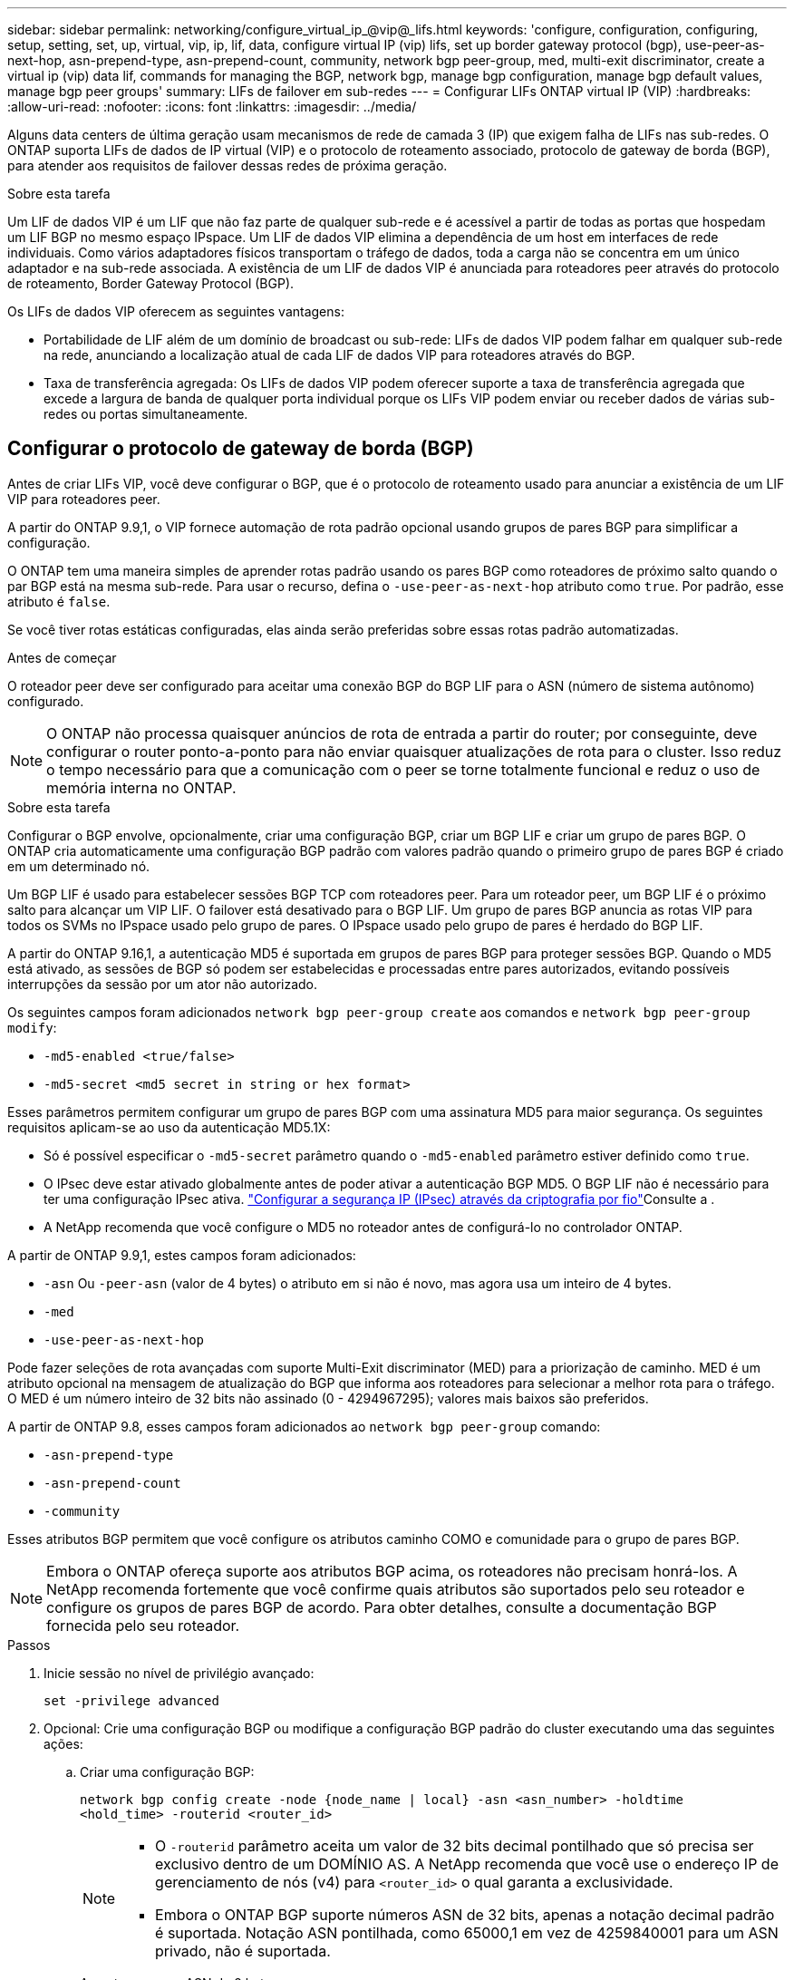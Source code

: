 ---
sidebar: sidebar 
permalink: networking/configure_virtual_ip_@vip@_lifs.html 
keywords: 'configure, configuration, configuring, setup, setting, set, up, virtual, vip, ip, lif, data, configure virtual IP (vip) lifs, set up border gateway protocol (bgp), use-peer-as-next-hop, asn-prepend-type, asn-prepend-count, community, network bgp peer-group, med, multi-exit discriminator, create a virtual ip (vip) data lif, commands for managing the BGP, network bgp, manage bgp configuration, manage bgp default values, manage bgp peer groups' 
summary: LIFs de failover em sub-redes 
---
= Configurar LIFs ONTAP virtual IP (VIP)
:hardbreaks:
:allow-uri-read: 
:nofooter: 
:icons: font
:linkattrs: 
:imagesdir: ../media/


[role="lead"]
Alguns data centers de última geração usam mecanismos de rede de camada 3 (IP) que exigem falha de LIFs nas sub-redes. O ONTAP suporta LIFs de dados de IP virtual (VIP) e o protocolo de roteamento associado, protocolo de gateway de borda (BGP), para atender aos requisitos de failover dessas redes de próxima geração.

.Sobre esta tarefa
Um LIF de dados VIP é um LIF que não faz parte de qualquer sub-rede e é acessível a partir de todas as portas que hospedam um LIF BGP no mesmo espaço IPspace. Um LIF de dados VIP elimina a dependência de um host em interfaces de rede individuais. Como vários adaptadores físicos transportam o tráfego de dados, toda a carga não se concentra em um único adaptador e na sub-rede associada. A existência de um LIF de dados VIP é anunciada para roteadores peer através do protocolo de roteamento, Border Gateway Protocol (BGP).

Os LIFs de dados VIP oferecem as seguintes vantagens:

* Portabilidade de LIF além de um domínio de broadcast ou sub-rede: LIFs de dados VIP podem falhar em qualquer sub-rede na rede, anunciando a localização atual de cada LIF de dados VIP para roteadores através do BGP.
* Taxa de transferência agregada: Os LIFs de dados VIP podem oferecer suporte a taxa de transferência agregada que excede a largura de banda de qualquer porta individual porque os LIFs VIP podem enviar ou receber dados de várias sub-redes ou portas simultaneamente.




== Configurar o protocolo de gateway de borda (BGP)

Antes de criar LIFs VIP, você deve configurar o BGP, que é o protocolo de roteamento usado para anunciar a existência de um LIF VIP para roteadores peer.

A partir do ONTAP 9.9,1, o VIP fornece automação de rota padrão opcional usando grupos de pares BGP para simplificar a configuração.

O ONTAP tem uma maneira simples de aprender rotas padrão usando os pares BGP como roteadores de próximo salto quando o par BGP está na mesma sub-rede. Para usar o recurso, defina o `-use-peer-as-next-hop` atributo como `true`. Por padrão, esse atributo é `false`.

Se você tiver rotas estáticas configuradas, elas ainda serão preferidas sobre essas rotas padrão automatizadas.

.Antes de começar
O roteador peer deve ser configurado para aceitar uma conexão BGP do BGP LIF para o ASN (número de sistema autônomo) configurado.


NOTE: O ONTAP não processa quaisquer anúncios de rota de entrada a partir do router; por conseguinte, deve configurar o router ponto-a-ponto para não enviar quaisquer atualizações de rota para o cluster. Isso reduz o tempo necessário para que a comunicação com o peer se torne totalmente funcional e reduz o uso de memória interna no ONTAP.

.Sobre esta tarefa
Configurar o BGP envolve, opcionalmente, criar uma configuração BGP, criar um BGP LIF e criar um grupo de pares BGP. O ONTAP cria automaticamente uma configuração BGP padrão com valores padrão quando o primeiro grupo de pares BGP é criado em um determinado nó.

Um BGP LIF é usado para estabelecer sessões BGP TCP com roteadores peer. Para um roteador peer, um BGP LIF é o próximo salto para alcançar um VIP LIF. O failover está desativado para o BGP LIF. Um grupo de pares BGP anuncia as rotas VIP para todos os SVMs no IPspace usado pelo grupo de pares. O IPspace usado pelo grupo de pares é herdado do BGP LIF.

A partir do ONTAP 9.16,1, a autenticação MD5 é suportada em grupos de pares BGP para proteger sessões BGP. Quando o MD5 está ativado, as sessões de BGP só podem ser estabelecidas e processadas entre pares autorizados, evitando possíveis interrupções da sessão por um ator não autorizado.

Os seguintes campos foram adicionados `network bgp peer-group create` aos comandos e `network bgp peer-group modify`:

* `-md5-enabled <true/false>`
* `-md5-secret <md5 secret in string or hex format>`


Esses parâmetros permitem configurar um grupo de pares BGP com uma assinatura MD5 para maior segurança. Os seguintes requisitos aplicam-se ao uso da autenticação MD5.1X:

* Só é possível especificar o `-md5-secret` parâmetro quando o `-md5-enabled` parâmetro estiver definido como `true`.
* O IPsec deve estar ativado globalmente antes de poder ativar a autenticação BGP MD5. O BGP LIF não é necessário para ter uma configuração IPsec ativa. link:configure_ip_security_@ipsec@_over_wire_encryption.html["Configurar a segurança IP (IPsec) através da criptografia por fio"]Consulte a .
* A NetApp recomenda que você configure o MD5 no roteador antes de configurá-lo no controlador ONTAP.


A partir de ONTAP 9.9,1, estes campos foram adicionados:

* `-asn` Ou `-peer-asn` (valor de 4 bytes) o atributo em si não é novo, mas agora usa um inteiro de 4 bytes.
* `-med`
* `-use-peer-as-next-hop`


Pode fazer seleções de rota avançadas com suporte Multi-Exit discriminator (MED) para a priorização de caminho. MED é um atributo opcional na mensagem de atualização do BGP que informa aos roteadores para selecionar a melhor rota para o tráfego. O MED é um número inteiro de 32 bits não assinado (0 - 4294967295); valores mais baixos são preferidos.

A partir de ONTAP 9.8, esses campos foram adicionados ao `network bgp peer-group` comando:

* `-asn-prepend-type`
* `-asn-prepend-count`
* `-community`


Esses atributos BGP permitem que você configure os atributos caminho COMO e comunidade para o grupo de pares BGP.


NOTE: Embora o ONTAP ofereça suporte aos atributos BGP acima, os roteadores não precisam honrá-los. A NetApp recomenda fortemente que você confirme quais atributos são suportados pelo seu roteador e configure os grupos de pares BGP de acordo. Para obter detalhes, consulte a documentação BGP fornecida pelo seu roteador.

.Passos
. Inicie sessão no nível de privilégio avançado:
+
`set -privilege advanced`

. Opcional: Crie uma configuração BGP ou modifique a configuração BGP padrão do cluster executando uma das seguintes ações:
+
.. Criar uma configuração BGP:
+
....
network bgp config create -node {node_name | local} -asn <asn_number> -holdtime
<hold_time> -routerid <router_id>
....
+
[NOTE]
====
*** O `-routerid` parâmetro aceita um valor de 32 bits decimal pontilhado que só precisa ser exclusivo dentro de um DOMÍNIO AS. A NetApp recomenda que você use o endereço IP de gerenciamento de nós (v4) para `<router_id>` o qual garanta a exclusividade.
*** Embora o ONTAP BGP suporte números ASN de 32 bits, apenas a notação decimal padrão é suportada. Notação ASN pontilhada, como 65000,1 em vez de 4259840001 para um ASN privado, não é suportada.


====
+
Amostra com um ASN de 2 bytes:

+
....
network bgp config create -node node1 -asn 65502 -holdtime 180 -routerid 1.1.1.1
....
+
Amostra com um ASN de 4 bytes:

+
....
network bgp config create -node node1 -asn 85502 -holdtime 180 -routerid 1.1.1.1
....
.. Modifique a configuração padrão do BGP:
+
....
network bgp defaults modify -asn <asn_number> -holdtime <hold_time>
network bgp defaults modify -asn 65502 -holdtime 60
....
+
*** `<asn_number>` Especifica o número ASN. Começando com ONTAP 9.8, o ASN para BGP suporta um inteiro não negativo de 2 bytes. Este é um número de 16 bits (1 a 65534 valores disponíveis). Começando com ONTAP 9.9,1, o ASN para BGP suporta um inteiro não negativo de 4 bytes (1 a 4294967295). O ASN padrão é 65501. O ASN 23456 é reservado para estabelecimento de sessão ONTAP com pares que não anunciam capacidade ASN de 4 bytes.
*** `<hold_time>` especifica o tempo de espera em segundos. O valor padrão é 180s.
+

NOTE: O ONTAP suporta apenas um global `<asn_number>`, , `<hold_time>` e `<router_id>`, mesmo que você configure o BGP para vários IPspaces. O BGP e todas as informações de roteamento IP são completamente isolados dentro de um espaço IPspace. Um espaço IPspace é equivalente a uma instância de roteamento e encaminhamento virtual (VRF).





. Crie um BGP LIF para o SVM do sistema:
+
Para o IPspace padrão, o nome do SVM é o nome do cluster. Para IPspaces adicionais, o nome SVM é idêntico ao nome IPspace.

+
....
network interface create -vserver <system_svm> -lif <lif_name> -service-policy default-route-announce -home-node <home_node> -home-port <home_port> -address <ip_address> -netmask <netmask>
....
+
Você pode usar a `default-route-announce` política de serviço para o BGP LIF ou qualquer política de serviço personalizado que contenha o serviço "Management-bgp".

+
....
network interface create -vserver cluster1 -lif bgp1 -service-policy default-route-announce -home-node cluster1-01 -home-port e0c -address 10.10.10.100 -netmask 255.255.255.0
....
. Crie um grupo de pares BGP que seja usado para estabelecer sessões BGP com os roteadores peer remotos e configurar as informações de rota VIP que são anunciadas aos roteadores peer:
+
Exemplo 1: Crie um grupo de pares sem uma rota padrão automática

+
Neste caso, o administrador precisa criar uma rota estática para o peer BGP.

+
....
network bgp peer-group create -peer-group <group_name> -ipspace <ipspace_name> -bgp-lif <bgp_lif> -peer-address <peer-router_ip_address> -peer-asn <peer_asn_number> {-route-preference <integer>} {-asn-prepend-type <ASN_prepend_type>} {-asn-prepend-count <integer>} {-med <integer>} {-community BGP community list <0-65535>:<0-65535>}
....
+
....
network bgp peer-group create -peer-group group1 -ipspace Default -bgp-lif bgp1 -peer-address 10.10.10.1 -peer-asn 65503 -route-preference 100 -asn-prepend-type local-asn -asn-prepend-count 2 -med 100 -community 9000:900,8000:800
....
+
Exemplo 2: Crie um grupo de pares com uma rota padrão automática

+
....
network bgp peer-group create -peer-group <group_name> -ipspace <ipspace_name> -bgp-lif <bgp_lif> -peer-address <peer-router_ip_address> -peer-asn <peer_asn_number> {-use-peer-as-next-hop true} {-route-preference <integer>} {-asn-prepend-type <ASN_prepend_type>} {-asn-prepend-count <integer>} {-med <integer>} {-community BGP community list <0-65535>:<0-65535>}
....
+
....
network bgp peer-group create -peer-group group1 -ipspace Default -bgp-lif bgp1 -peer-address 10.10.10.1 -peer-asn 65503 -use-peer-as-next-hop true -route-preference 100 -asn-prepend-type local-asn -asn-prepend-count 2 -med 100 -community 9000:900,8000:800
....
+
Exemplo 3: Crie um grupo de pares com o MD5 ativado

+
.. Ativar IPsec:
+
`security ipsec config modify -is-enabled true`

.. Crie o grupo de pares BGP com o MD5 ativado:
+
....
network bgp peer-group create -ipspace Default -peer-group <group_name> -bgp-lif bgp_lif -peer-address <peer_router_ip_address> {-md5-enabled true} {-md5-secret <md5 secret in string or hex format>}
....
+
Exemplo usando uma chave sextavada:

+
....
network bgp peer-group create -ipspace Default -peer-group peer1 -bgp-lif bgp_lif1 -peer-address 10.1.1.100 -md5-enabled true -md5-secret 0x7465737420736563726574
....
+
Exemplo usando uma cadeia de carateres:

+
....
network bgp peer-group create -ipspace Default -peer-group peer1 -bgp-lif bgp_lif1 -peer-address 10.1.1.100 -md5-enabled true -md5-secret "test secret"
....





NOTE: Depois de criar o grupo de pares BGP, uma porta ethernet virtual (começando com v0a..v0z,v1a...) é listada quando você executa o `network port show` comando. A MTU desta interface é sempre relatada em 1500. A MTU real usada para tráfego é derivada da porta física (BGP LIF), que é determinada quando o tráfego é enviado.



== Crie um IP virtual (VIP) data LIF

A existência de um LIF de dados VIP é anunciada para roteadores peer através do protocolo de roteamento, Border Gateway Protocol (BGP).

.Antes de começar
* O grupo de pares BGP deve ser configurado e a sessão BGP para o SVM no qual o LIF deve ser criado deve estar ativa.
* Uma rota estática para o roteador BGP ou qualquer outro roteador na sub-rede BGP LIF deve ser criada para qualquer tráfego VIP de saída para o SVM.
* Você deve ativar o roteamento multipath para que o tráfego VIP de saída possa utilizar todas as rotas disponíveis.
+
Se o roteamento multipath não estiver habilitado, todo o tráfego VIP de saída será de uma única interface.



.Passos
. Crie um LIF de dados VIP:
+
....
network interface create -vserver <svm_name> -lif <lif_name> -role data -data-protocol
{nfs|cifs|iscsi|fcache|none|fc-nvme} -home-node <home_node> -address <ip_address> -is-vip true -failover-policy broadcast-domain-wide
....
+
Uma porta VIP será selecionada automaticamente se você não especificar a porta inicial com o `network interface create` comando.

+
Por padrão, o LIF de dados VIP pertence ao domínio de broadcast criado pelo sistema chamado 'VIP', para cada espaço IPspace. Não é possível modificar o domínio de transmissão VIP.

+
Um LIF de dados VIP é acessível simultaneamente em todas as portas que hospedam um LIF BGP de um IPspace. Se não houver uma sessão de BGP ativa para o SVM do VIP no nó local, o LIF de dados VIP fará failover para a próxima porta VIP no nó que tiver uma sessão de BGP estabelecida para esse SVM.

. Verifique se a sessão BGP está no status up para o SVM do LIF de dados VIP:
+
....
network bgp vserver-status show

Node        Vserver  bgp status
	    ----------  -------- ---------
	    node1       vs1      up
....
+
Se o status do BGP for `down` para o SVM em um nó, o LIF de dados VIP fará o failover para um nó diferente no qual o status do BGP está ativo para o SVM. Se o status do BGP estiver `down` em todos os nós, o LIF de dados VIP não pode ser hospedado em qualquer lugar e tem status de LIF como inativo.





== Comandos para gerenciar o BGP

A partir do ONTAP 9.5, você usa os `network bgp` comandos para gerenciar as sessões BGP no ONTAP.



=== Gerenciar a configuração do BGP

|===


| Se você quiser... | Use este comando... 


| Crie uma configuração BGP | `network bgp config create` 


| Modificar a configuração do BGP | `network bgp config modify` 


| Eliminar configuração BGP | `network bgp config delete` 


| Apresentar a configuração BGP | `network bgp config show` 


| Exibe o status do BGP para o SVM do VIP LIF | `network bgp vserver-status show` 
|===


=== Gerenciar valores padrão BGP

|===


| Se você quiser... | Use este comando... 


| Modificar valores padrão BGP | `network bgp defaults modify` 


| Exibir valores padrão BGP | `network bgp defaults show` 
|===


=== Gerenciar grupos de pares BGP

|===


| Se você quiser... | Use este comando... 


| Crie um grupo de pares BGP | `network bgp peer-group create` 


| Modificar um grupo de pares BGP | `network bgp peer-group modify` 


| Excluir um grupo de pares BGP | `network bgp peer-group delete` 


| Exibir informações de grupos de pares BGP | `network bgp peer-group show` 


| Renomeie um grupo de pares BGP | `network bgp peer-group rename` 
|===


=== Gerencie grupos de pares BGP com MD5

A partir do ONTAP 9.16,1, você pode ativar ou desativar a autenticação MD5 em um grupo de pares BGP existente.


NOTE: Se você ativar ou desativar o MD5 em um grupo de pares BGP existente, a conexão BGP será encerrada e recriada para aplicar as alterações de configuração do MD5.

|===


| Se você quiser... | Use este comando... 


| Ative MD5 em um grupo de pares BGP existente | `network bgp peer-group modify -ipspace Default -peer-group <group_name> -bgp-lif <bgp_lif> -peer-address <peer_router_ip_address> -md5-enabled true -md5-secret <md5 secret in string or hex format>` 


| Desative o MD5 em um grupo de pares BGP existente | `network bgp peer-group modify -ipspace Default -peer-group <group_name> -bgp-lif <bgp_lif> -md5-enabled false` 
|===
.Informações relacionadas
https://docs.netapp.com/us-en/ontap-cli["Referência do comando ONTAP"^]

